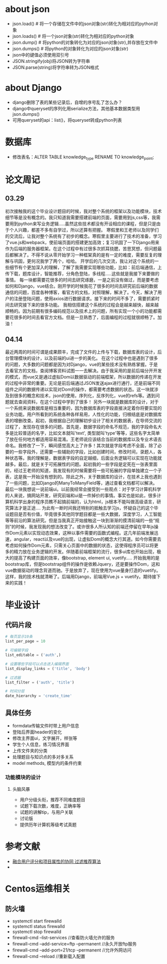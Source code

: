 * about json
  * json.load() # 将一个存储在文件中的json对象(str)转化为相对应的python对象
  * json.loads() # 将一个json对象(str)转化为相对应的python对象
  * json.dump() # 将python的对象转化为对应的json对象(str),并存放在文件中
  * json.dumps() # 将python的对象转化为对应的json对象(str)
  * json中的键值必须使用双引号
  * JSON.stringify(obj)将JSON转为字符串
  * JSON.parse(string)将字符串转为JSON格式

* about Django
  * django删除了表的某些记录后，自增的序号乱了怎么办？
  * django中queryset的序列化用serialize方法，其他基本数据类型用json.dumps()
  * 可用queryset的api：list()，将queryset转成python列表

* 数据库
  * 修改表名：ALTER TABLE knowledge_type RENAME TO knowledge_point;
* 论文周记
** 03.29
   初次接触我的这个毕业设计题目的时候，我对整个系统的框架以及功能模块，技术细节等是没有概念的。我只知道我需要搭建前端的页面，需要用到js,css等，我需要用到python来写业务逻辑.....虽然这些技术都没有开设相应的课程，但是只是由于个人兴趣，都差不多有自学过，所以还算有把握。
   寒假里和王老师以及同学们的交流后，让我对整个系统有了初步的概念。寒假里主要进行了技术的准备，学习了vue.js和webpack，使前端页面的搭建更加高效；复习巩固了一下Django用来作为后端的服务器框架。在这个过程中有过很多次抓耳挠腮，苦思冥想，但问题最后都解决了。不得不说从零开始学习一种框架真的是有一定的难度，需要反复的理解与巩固，更何况我学了两个，哈哈。
   开学后的几次交流，我让对这个系统的一些细节有个更加深入的理解，了解了我需要实现哪些功能，比如：前后端通信，上传下载，题库设计，智能推荐，分角色登陆，多线程.....这些就是我接下来要做的事情。
   每一块都需要花很多的时间去研究琢磨，一是之前没有做过，而是要考虑如何和Django，vue结合。刚开学的时候我花了很多的时间去研究前后端的数据通信的问题，百度各种博客，看官方的文档，对照理解，解决了。今天，解决了用户的注册登陆问题，使用axios进行数据请求。接下来的时间不多了，需要抓紧时间去研究接下来的很多功能。
   我相信搭建这个系统的过程会是越来越快，越来越顺畅的。因为前期有很多编码规范以及技术上的问题，所有实现一个小的功能都需要花很多的时间去看官方文档。但是一旦熟悉了，后面编程的过程就很顺畅了。加油！

** 04.14
   最近两周的时间可谓是成果颇丰，完成了文件的上传与下载，数据库表的设计，后台管理模块的设计，以及前端的ui进一步的美化。
   在这个过程中也是遇到了很多的问题，大多数的问题都是因为对Django，vue的某些技术没有熟练掌握。于是去看官方的文档，查阅博客资料试图一一去解决。由于我采用的是前后端分开开发的模式，而vue又是通过虚拟Dom以数据驱动的前端框架，所以数据的传递在开发的过程中非常的重要。无论是前后端通过JSON发送ajax进行通行，还是前端不同组件之间的数据传递以实现对Dom的操作，都需要考虑数据的状态。这一块就涉及到很多的概念和技术，json的使用，序列化，反序列化，vue的refs等。遇到问题就去查阅资料，在这个过程中学到了很多！
   另外一块就是数据库的设计，对于一个系统来说数据库是相当重要的，因为数据库表的字段直接决定着你将要实现的业务功能。用户所看到的系统各种各样易用，人性化的功能，归根结底是对数据库表的增删改查。起初，我根据自己的理解初步设计了相关的数据表，在导师交流的过程了，发现存在很多的问题。首先是，数据字段的命名不规范，我的字段命名大多是比较普适的名字，比如文本就叫'text', 类型就叫'type'等等，这些名字太简单了放在任何地方都适用容易混淆。王老师说应该结合当前的数据库以及专业术语去命名。我修改了一下，瞬间感觉高大上了许多！其次就是字段考虑不全面，除了必要的一些字段外，还需要一些辅助的字段，比如创建时间，修改时间，录题人，各种状态等。我的理解是，数据表字段的自定越细，后面业务逻辑可以实现在功能就越多。最后，就是关于可拓展性的问题。起初我的一些字段是定死在一张表里面的，经过王老师的知道，我发现有的时候需要将一些可拓展的字段单独建立一个子表，这是我一开始没有想到的。除此之外，关于数据库的设计，在技术上我也遇到了一些问题，比如Django的ManyToManyField等，通过查看文档都可以解决。
   最后一块我想说一说前端ui。以前我经常会接受到一些观点：对于学习计算机科学的人来说，搞网站开发，研究前端和ui是一件掉价的事情。事实也是如此，很多计算机科学出身的程序员瞧不起搞前端的，认为html，js根本不能叫做高级语言，研究算法才是正途....
   为此有一断时间我还特别的抵触去学习js，怀疑自己的这个毕设题目是否有价值，毕竟很多其他同学题目都是一些大数据，深度学习，人工智能等等前沿的算法研究。但是当我真正开始接触这一块到渐渐的摸清前端的一些“规则”的时候，我发现我的想法改变了。或许很多人所认知的前端还停留在早年js操作Dom元素以实现动态效果，这种以事件需要的函数式编程。这几年前端发展迅速，angular，react以及vue的出现，让虚拟Dom的概念大行其道。如今你需要去考虑如何操作Dom元素，只需关心页面中的数据的状态，这使得程序员可以将更多的精力放在业务逻辑的开发。伴随着前端框架的流行，很多ui库也开始出现，极大的提高了构建页面的效率，像bootstrap, element ui, vuetify.....
   开始我用的是bootstrap库，但是bootstrap组件的操作是依赖Jquery，还是要操作Dom，这和vue数据驱动的理念背道而驰。于是放弃了，现在使用为vue量身打造的vuetify。这样，我的技术栈就清晰了。后端用Django，前端用Vue.js + vuetify。期待接下来的实践！

* 毕业设计
** 代码片段
  #+BEGIN_SRC python
    # 每页显示10条
    list_per_page = 10

    # 可编辑字段
    list_editable = ('auth',)

    # 设置哪些字段可以点击进入编辑界面
    list_display_links = ('title', 'body')

    # 过滤器
    list_filter = ('auth', 'title')

    # 时间分层
    date_hierarchy = 'create_time'
  #+END_SRC

** 具体任务
   * formdata传输文件时带上用户信息
   * 登陆后界面header的变化
   * 修改主界面ui，文字展开，样张等
   * 学生个人信息，练习情况界面
   * 上传文件夹的分类
   * 处理题目与知识点的多对多关系
   * model methods, 模型内的条件约束

*** 功能模块的设计
**** 头脑风暴
     * 用户分级头衔，推荐不同难度题目
     * 试题下载次数，难度，正确率等
     * 试题的讲解tip，与用户关联
     * 讨论版
     * 提供历年计算机等级考试真题

* 参考文献
  * [[http://f.wanfangdata.com.cn/www/融合用户评分和项目属性的协同过滤推荐算法.ashx?isread=true&type=degree&resourceId=D01345538&transaction=%7B%22id%22%3Anull%2C%22transferOutAccountsStatus%22%3Anull%2C%22transaction%22%3A%7B%22id%22%3A%221118126089089081344%22%2C%22status%22%3A1%2C%22createDateTime%22%3Anull%2C%22payDateTime%22%3A1555417008074%2C%22authToken%22%3A%22TGT-556886-fGB5pgb0Fyl9pppckijKCtcfcRoEcBZx5chIqgcAG3wfpCQBrN-my.wanfangdata.com.cn%22%2C%22user%22%3A%7B%22accountType%22%3A%22Group%22%2C%22key%22%3A%22njsfdxtsg%22%7D%2C%22transferIn%22%3A%7B%22accountType%22%3A%22Income%22%2C%22key%22%3A%22ThesisFulltext%22%7D%2C%22transferOut%22%3A%7B%22GTimeLimit.njsfdxtsg%22%3A30.0%7D%2C%22turnover%22%3A30.0%2C%22orderTurnover%22%3A30.0%2C%22productDetail%22%3A%22degree_D01345538%22%2C%22productTitle%22%3Anull%2C%22userIP%22%3A%22153.3.61.121%22%2C%22organName%22%3Anull%2C%22memo%22%3Anull%2C%22orderUser%22%3A%22njsfdxtsg%22%2C%22orderChannel%22%3A%22pc%22%2C%22payTag%22%3Anull%2C%22webTransactionRequest%22%3Anull%2C%22signature%22%3A%22Bzip%2F7Nbzb%2FH8BI%2BgUdFF6Gocy42LY7NqqiNVDsyg3kyZK9MVd818l9Xn5obDetJHP7iD0lxSTh0%5CnG4U6sh5fqoTNwRxqCHizP7bKfI6EWZBBDlK%2BF0o8sVJI2YenYlnpoNEE9opcpvd7tsdYLeiG5FCM%5CnIHvl8XNGbMSEjwbzEgA%3D%22%2C%22delete%22%3Afalse%7D%2C%22isCache%22%3Afalse%7D][融合用户评分和项目属性的协同 过滤推荐算法]]
  *
* Centos运维相关
** 防火墙
   * systemctl start firewalld
   * systemctl status firewalld
   * systemctl stop firewalld
   * firewall-cmd --list-services //查看防火墙允许的服务
   * firewall-cmd --add-service=ftp --permanent //永久开放ftp服务
   * firewall-cmd --add-port=21/tcp --permanent //允许外网访问
   * firewall-cmd --reload //重新载入配置
